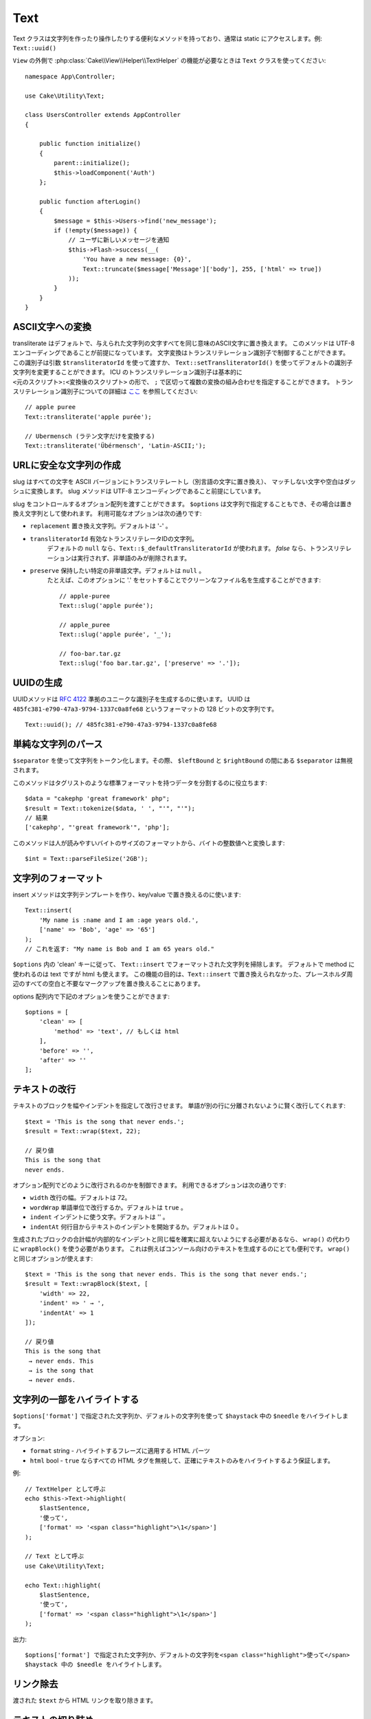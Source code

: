 Text
####

.. php:namespace:: Cake\Utility

.. php:class:: Text

Text クラスは文字列を作ったり操作したりする便利なメソッドを持っており、通常は static にアクセスします。例: ``Text::uuid()``

``View`` の外側で :php:class:`Cake\\View\\Helper\\TextHelper` の機能が必要なときは ``Text`` クラスを使ってください::

    namespace App\Controller;

    use Cake\Utility\Text;

    class UsersController extends AppController
    {

        public function initialize()
        {
            parent::initialize();
            $this->loadComponent('Auth')
        };

        public function afterLogin()
        {
            $message = $this->Users->find('new_message');
            if (!empty($message)) {
                // ユーザに新しいメッセージを通知
                $this->Flash->success(__(
                    'You have a new message: {0}',
                    Text::truncate($message['Message']['body'], 255, ['html' => true])
                ));
            }
        }
    }


ASCII文字への変換
==========================

.. php:staticmethod:: transliterate($string, $transliteratorId = null)

transliterate はデフォルトで、与えられた文字列の文字すべてを同じ意味のASCII文字に置き換えます。
このメソッドは UTF-8 エンコーディングであることが前提になっています。
文字変換はトランスリテレーション識別子で制御することができます。
この識別子は引数 ``$transliteratorId`` を使って渡すか、
``Text::setTransliteratorId()`` を使ってデフォルトの識別子文字列を変更することができます。
ICU のトランスリテレーション識別子は基本的に ``<元のスクリプト>:<変換後のスクリプト>`` の形で、
``;`` で区切って複数の変換の組み合わせを指定することができます。
トランスリテレーション識別子についての詳細は
`ここ <http://userguide.icu-project.org/transforms/general#TOC-Transliterator-Identifiers>`_
を参照してください::

    // apple puree
    Text::transliterate('apple purée');

    // Ubermensch (ラテン文字だけを変換する)
    Text::transliterate('Übérmensch', 'Latin-ASCII;');


URLに安全な文字列の作成
=========================

.. php:staticmethod:: slug($string, $options = [])

slug はすべての文字を ASCII バージョンにトランスリテレートし（別言語の文字に置き換え）、
マッチしない文字や空白はダッシュに変換します。
slug メソッドは UTF-8 エンコーディングであること前提にしています。

slug をコントロールするオプション配列を渡すことができます。
``$options`` は文字列で指定することもでき、その場合は置き換え文字列として使われます。
利用可能なオプションは次の通りです:

* ``replacement`` 置き換え文字列。デフォルトは '-' 。
* ``transliteratorId`` 有効なトランスリテレータIDの文字列。
   デフォルトの ``null`` なら、``Text::$_defaultTransliteratorId`` が使われます。
   `false` なら、トランスリテレーションは実行されず、非単語のみが削除されます。
* ``preserve`` 保持したい特定の非単語文字。デフォルトは ``null`` 。
   たとえば、このオプションに '.' をセットすることでクリーンなファイル名を生成することができます::


    // apple-puree
    Text::slug('apple purée');

    // apple_puree
    Text::slug('apple purée', '_');

    // foo-bar.tar.gz
    Text::slug('foo bar.tar.gz', ['preserve' => '.']);


UUIDの生成
================

.. php:staticmethod:: uuid()

UUIDメソッドは :rfc:`4122` 準拠のユニークな識別子を生成するのに使います。
UUID は ``485fc381-e790-47a3-9794-1337c0a8fe68`` というフォーマットの 128 ビットの文字列です。 ::

    Text::uuid(); // 485fc381-e790-47a3-9794-1337c0a8fe68


単純な文字列のパース
=====================

.. php:staticmethod:: tokenize($data, $separator = ',', $leftBound = '(', $rightBound = ')')

``$separator`` を使って文字列をトークン化します。その際、 ``$leftBound`` と ``$rightBound`` の間にある ``$separator`` は無視されます。

このメソッドはタグリストのような標準フォーマットを持つデータを分割するのに役立ちます::

    $data = "cakephp 'great framework' php";
    $result = Text::tokenize($data, ' ', "'", "'");
    // 結果
    ['cakephp', "'great framework'", 'php'];

.. php:method:: parseFileSize(string $size, $default)

このメソッドは人が読みやすいバイトのサイズのフォーマットから、バイトの整数値へと変換します::

    $int = Text::parseFileSize('2GB');


文字列のフォーマット
=====================

.. php:staticmethod:: insert($string, $data, $options = [])

insert メソッドは文字列テンプレートを作り、key/value で置き換えるのに使います::

    Text::insert(
        'My name is :name and I am :age years old.',
        ['name' => 'Bob', 'age' => '65']
    );
    // これを返す: "My name is Bob and I am 65 years old."

.. php:staticmethod:: cleanInsert($string, $options = [])

``$options`` 内の 'clean' キーに従って、 ``Text::insert`` でフォーマットされた文字列を掃除します。
デフォルトで method に使われるのは text ですが html も使えます。
この機能の目的は、``Text::insert`` で置き換えられなかった、プレースホルダ周辺のすべての空白と不要なマークアップを置き換えることにあります。

options 配列内で下記のオプションを使うことができます::

    $options = [
        'clean' => [
            'method' => 'text', // もしくは html
        ],
        'before' => '',
        'after' => ''
    ];


テキストの改行
===============

.. php:staticmethod:: wrap($text, $options = [])

テキストのブロックを幅やインデントを指定して改行させます。
単語が別の行に分離されないように賢く改行してくれます::

    $text = 'This is the song that never ends.';
    $result = Text::wrap($text, 22);

    // 戻り値
    This is the song that
    never ends.

オプション配列でどのように改行されるのかを制御できます。
利用できるオプションは次の通りです:

* ``width`` 改行の幅。デフォルトは 72。
* ``wordWrap`` 単語単位で改行するか。デフォルトは ``true`` 。
* ``indent`` インデントに使う文字。デフォルトは '' 。
* ``indentAt`` 何行目からテキストのインデントを開始するか。デフォルトは 0 。

.. php:staticmethod:: wrapBlock($text, $options = [])

生成されたブロックの合計幅が内部的なインデントと同じ幅を確実に超えないようにする必要があるなら、
``wrap()`` の代わりに ``wrapBlock()`` を使う必要があります。
これは例えばコンソール向けのテキストを生成するのにとても便利です。
``wrap()`` と同じオプションが使えます::

    $text = 'This is the song that never ends. This is the song that never ends.';
    $result = Text::wrapBlock($text, [
        'width' => 22,
        'indent' => ' → ',
        'indentAt' => 1
    ]);

    // 戻り値
    This is the song that
     → never ends. This
     → is the song that
     → never ends.

.. start-text


文字列の一部をハイライトする
============================

.. php:method:: highlight(string $haystack, string $needle, array $options = [] )

``$options['format']`` で指定された文字列か、デフォルトの文字列を使って ``$haystack`` 中の ``$needle`` をハイライトします。

オプション:

-  ``format`` string - ハイライトするフレーズに適用する HTML パーツ
-  ``html`` bool - ``true`` ならすべての HTML タグを無視して、正確にテキストのみをハイライトするよう保証します。

例::

    // TextHelper として呼ぶ
    echo $this->Text->highlight(
        $lastSentence,
        '使って',
        ['format' => '<span class="highlight">\1</span>']
    );

    // Text として呼ぶ
    use Cake\Utility\Text;

    echo Text::highlight(
        $lastSentence,
        '使って',
        ['format' => '<span class="highlight">\1</span>']
    );

出力::

    $options['format'] で指定された文字列か、デフォルトの文字列を<span class="highlight">使って</span>
    $haystack 中の $needle をハイライトします。




リンク除去
==============

.. php:method:: stripLinks($text)

渡された ``$text`` から HTML リンクを取り除きます。


テキストの切り詰め
===================

.. php:method:: truncate(string $text, int $length = 100, array $options)

``$text`` が ``$length`` より長い場合、このメソッドはそれを ``$length`` の長さに切り詰め、
``'ellipsis'`` が定義されているなら末尾にその文字列を追加します。
もし ``'exact'`` に ``false`` が渡されたなら、 ``$length`` を超えた最初の空白で切り詰められます。
もし ``'html'`` に ``true`` が渡されたなら、HTML タグは尊重され、削除されなくなります。

``$options`` はすべての追加パラメータを渡すのに使われ、下記のようなキーがデフォルトになっており、すべてが省略可能です::

    [
        'ellipsis' => '...',
        'exact' => true,
        'html' => false
    ]

例::

    // TextHelper として呼ぶ
    echo $this->Text->truncate(
        'The killer crept forward and tripped on the rug.',
        22,
        [
            'ellipsis' => '...',
            'exact' => false
        ]
    );

    // Text として呼ぶ
    use Cake\Utility\Text;

    echo Text::truncate(
        'The killer crept forward and tripped on the rug.',
        22,
        [
            'ellipsis' => '...',
            'exact' => false
        ]
    );

出力::

    The killer crept...


文字列の末尾を切り詰める
===============================

.. php:method:: tail(string $text, int $length = 100, array $options)

``$text`` が ``$length`` より長い場合、このメソッドは先頭から差となる長さの文字列を取り除き、
``'ellipsis'`` が定義されているなら先頭にその文字列を追加します。
もし ``'exact'`` に ``false`` が渡されたなら、切り詰めが本来発生したであろう場所の前にある最初の空白で切り詰められます。

``$options`` はすべての追加パラメータを渡すのに使われ、下記のようなキーがデフォルトになっており、すべてが省略可能です::

    [
        'ellipsis' => '...',
        'exact' => true
    ]

例::

    $sampleText = 'I packed my bag and in it I put a PSP, a PS3, a TV, ' .
        'a C# program that can divide by zero, death metal t-shirts'

    // TextHelper として呼ぶ
    echo $this->Text->tail(
        $sampleText,
        70,
        [
            'ellipsis' => '...',
            'exact' => false
        ]
    );

    // Text として呼ぶ
    use Cake\Utility\Text;

    echo Text::tail(
        $sampleText,
        70,
        [
            'ellipsis' => '...',
            'exact' => false
        ]
    );

出力::

    ...a TV, a C# program that can divide by zero, death metal t-shirts


抜粋の抽出
=====================

.. php:method:: excerpt(string $haystack, string $needle, integer $radius=100, string $ellipsis="...")

``$haystack`` から、 ``$needle`` の前後 ``$radius`` で指定された文字数分を含む文字列を抜粋として抽出し、
その先頭と末尾に ``$ellipsis`` の文字列を追加します。
このメソッドは検索結果には特に便利でしょう。クエリストリングやキーワードを結果の文章中とともに表示することができます::

    // TextHelper として呼ぶ
    echo $this->Text->excerpt($lastParagraph, 'method', 50, '...');

    // Text として呼ぶ
    use Cake\Utility\Text;

    echo Text::excerpt($lastParagraph, 'method', 50, '...');

出力::

    ... by $radius, and prefix/suffix with $ellipsis. This method is especially
    handy for search results. The query...


配列を文章的なものに変換する
====================================

.. php:method:: toList(array $list, $and='and', $separator=', ')

最後の２要素が 'and' で繋がっている、カンマ区切りのリストを生成します::

    $colors = ['red', 'orange', 'yellow', 'green', 'blue', 'indigo', 'violet'];

    // TextHelper として呼ぶ
    echo $this->Text->toList($colors);

    // Text として呼ぶ
    use Cake\Utility\Text;

    echo Text::toList($colors);

出力::

    red, orange, yellow, green, blue, indigo and violet

.. end-text

.. meta::
    :title lang=ja: Text
    :keywords lang=ja: slug,transliterate,ascii,array php,array name,string options,data options,result string,class string,string data,string class,placeholders,default method,key value,markup,rfc,replacements,convenience,templates
